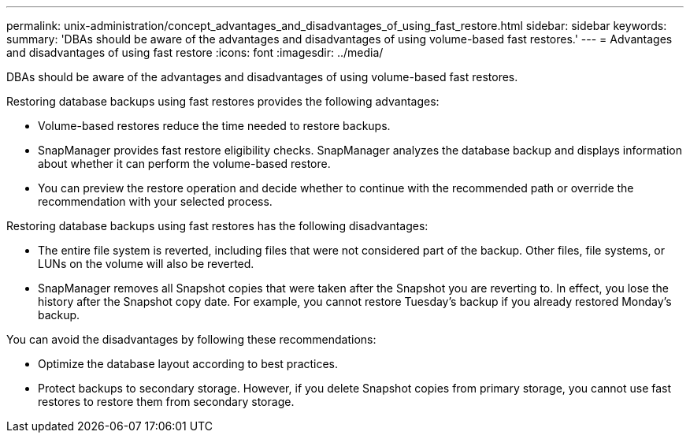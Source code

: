 ---
permalink: unix-administration/concept_advantages_and_disadvantages_of_using_fast_restore.html
sidebar: sidebar
keywords: 
summary: 'DBAs should be aware of the advantages and disadvantages of using volume-based fast restores.'
---
= Advantages and disadvantages of using fast restore
:icons: font
:imagesdir: ../media/

[.lead]
DBAs should be aware of the advantages and disadvantages of using volume-based fast restores.

Restoring database backups using fast restores provides the following advantages:

* Volume-based restores reduce the time needed to restore backups.
* SnapManager provides fast restore eligibility checks. SnapManager analyzes the database backup and displays information about whether it can perform the volume-based restore.
* You can preview the restore operation and decide whether to continue with the recommended path or override the recommendation with your selected process.

Restoring database backups using fast restores has the following disadvantages:

* The entire file system is reverted, including files that were not considered part of the backup. Other files, file systems, or LUNs on the volume will also be reverted.
* SnapManager removes all Snapshot copies that were taken after the Snapshot you are reverting to. In effect, you lose the history after the Snapshot copy date. For example, you cannot restore Tuesday's backup if you already restored Monday's backup.

You can avoid the disadvantages by following these recommendations:

* Optimize the database layout according to best practices.
* Protect backups to secondary storage. However, if you delete Snapshot copies from primary storage, you cannot use fast restores to restore them from secondary storage.
